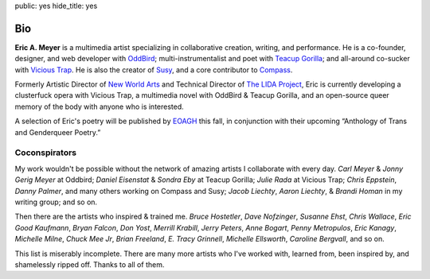 public: yes
hide_title: yes

Bio
===

**Eric A. Meyer** is a multimedia artist
specializing in collaborative creation,
writing,
and performance.
He is a co-founder, designer, and web developer with OddBird_;
multi-instrumentalist and poet with `Teacup Gorilla`_;
and all-around co-sucker with `Vicious Trap`_.
He is also the creator of Susy_,
and a core contributor to Compass_.

Formerly Artistic Director of `New World Arts`_
and Technical Director of `The LIDA Project`_,
Eric is currently developing
a clusterfuck opera
with Vicious Trap,
a multimedia novel
with OddBird & Teacup Gorilla,
and an open-source queer memory of the body
with anyone who is interested.

A selection of Eric's poetry will be published by EOAGH_ this fall,
in conjunction with their upcoming
“Anthology of Trans and Genderqueer Poetry.”

.. _OddBird: http://oddbird.net/
.. _Teacup Gorilla: http://teacupgorilla.com/
.. _Vicious Trap: http://vicioustrap.com/
.. _New World Arts: http://newworldarts.org/
.. _The LIDA Project: http://lida.org/
.. _EOAGH: http://eoagh.com/
.. _Susy: http://susy.oddbird.net/
.. _Compass: http://compass-style.org/

Coconspirators
--------------

My work wouldn't be possible
without the network of amazing artists
I collaborate with every day.
*Carl Meyer* & *Jonny Gerig Meyer* at Oddbird;
*Daniel Eisenstat* & *Sondra Eby* at Teacup Gorilla;
*Julie Rada* at Vicious Trap;
*Chris Eppstein*, *Danny Palmer*, and many others working on Compass and Susy;
*Jacob Liechty*, *Aaron Liechty*, & *Brandi Homan* in my writing group;
and so on.

Then there are the artists
who inspired & trained me.
*Bruce Hostetler*,
*Dave Nofzinger*,
*Susanne Ehst*,
*Chris Wallace*,
*Eric Good Kaufmann*,
*Bryan Falcon*,
*Don Yost*,
*Merrill Krabill*,
*Jerry Peters*,
*Anne Bogart*,
*Penny Metropulos*,
*Eric Kanagy*,
*Michelle Milne*,
*Chuck Mee Jr*,
*Brian Freeland*,
*E. Tracy Grinnell*,
*Michelle Ellsworth*,
*Caroline Bergvall*,
and so on.

This list is miserably incomplete.
There are many more artists who I've worked with,
learned from,
been inspired by,
and shamelessly ripped off.
Thanks to all of them.

